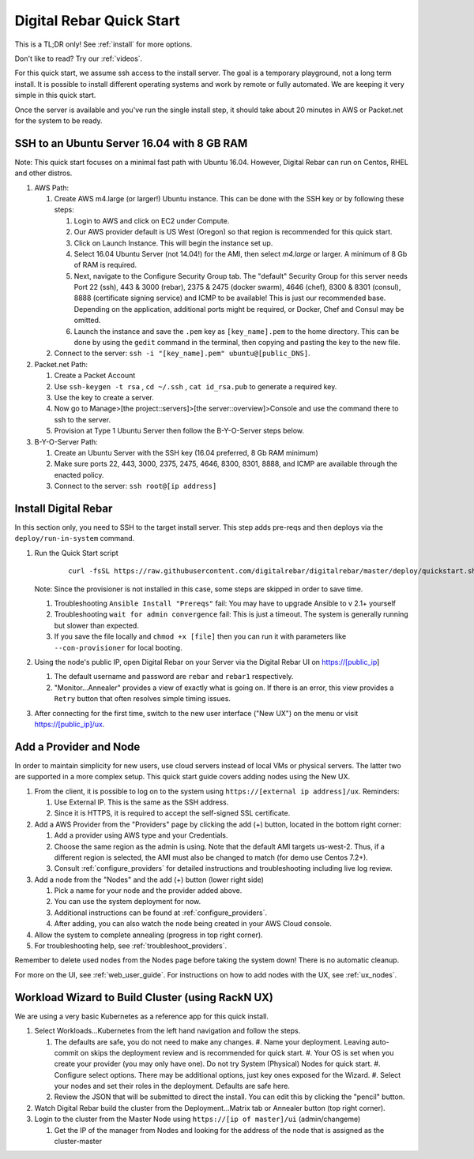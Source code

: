.. _quick_start:

Digital Rebar Quick Start
=========================

This is a TL;DR only! See :ref:`install` for more options.

Don't like to read?  Try our :ref:`videos`.

For this quick start, we assume ssh access to the install server.  The goal is a temporary playground, not a long term install.  It is possible to install different operating systems and work by remote or fully automated.  We are keeping it very simple in this quick start.

Once the server is available and you've run the single install step, it should take about 20 minutes in AWS or Packet.net for the system to be ready.

SSH to an Ubuntu Server 16.04 with 8 GB RAM
-------------------------------------------

Note: This quick start focuses on a minimal fast path with Ubuntu 16.04.  However, Digital Rebar can run on Centos, RHEL and other distros.

#. AWS Path:

   #. Create AWS m4.large (or larger!) Ubuntu instance. This can be done with the SSH key or by following these steps:

      #. Login to AWS and click on EC2 under Compute.
      #. Our AWS provider default is US West (Oregon) so that region is recommended for this quick start.
      #. Click on Launch Instance. This will begin the instance set up.
      #. Select 16.04 Ubuntu Server (not 14.04!) for the AMI, then select `m4.large` or larger. A minimum of 8 Gb of RAM is required.
      #. Next, navigate to the Configure Security Group tab.  The "default" Security Group for this server needs Port 22 (ssh), 443 & 3000 (rebar), 2375 & 2475 (docker swarm), 4646 (chef), 8300 & 8301 (consul), 8888 (certificate signing service) and ICMP to be available!  This is just our recommended base. Depending on the application, additional ports might be required, or Docker, Chef and Consul may be omitted.
      #. Launch the instance and save the ``.pem`` key as ``[key_name].pem`` to the home directory. This can be done by using the ``gedit`` command in the terminal, then copying and pasting the key to the new file.

   #. Connect to the server: ``ssh -i "[key_name].pem" ubuntu@[public_DNS]``.

#. Packet.net Path:

   #. Create a Packet Account
   #. Use ``ssh-keygen -t rsa`` , ``cd ~/.ssh`` , ``cat id_rsa.pub`` to generate a required key.
   #. Use the key to create a server.
   #. Now go to Manage>[the project::servers]>[the server::overview]>Console and use the command there to ssh to the server.
   #. Provision at Type 1 Ubuntu Server then follow the B-Y-O-Server steps below.

#. B-Y-O-Server Path:

   #. Create an Ubuntu Server with the SSH key (16.04 preferred, 8 Gb RAM minimum)
   #. Make sure ports 22, 443, 3000, 2375, 2475, 4646, 8300, 8301, 8888, and ICMP are available through the enacted policy.
   #. Connect to the server: ``ssh root@[ip address]``

Install Digital Rebar
---------------------

In this section only, you need to SSH to the target install server.  This step adds pre-reqs and then deploys via the ``deploy/run-in-system`` command.

#. Run the Quick Start script

    ::

      curl -fsSL https://raw.githubusercontent.com/digitalrebar/digitalrebar/master/deploy/quickstart.sh | bash

   Note: Since the provisioner is not installed in this case, some steps are skipped in order to save time.

   #. Troubleshooting ``Ansible Install "Prereqs"`` fail: You may have to upgrade Ansible to v 2.1+ yourself
   #. Troubleshooting ``wait for admin convergence`` fail: This is just a timeout.  The system is generally running but slower than expected.
   #. If you save the file locally and ``chmod +x [file]`` then you can run it with parameters like ``--con-provisioner`` for local booting.

#. Using the node's public IP, open Digital Rebar on your Server via the Digital Rebar UI on https://[public_ip]

   #. The default username and password are ``rebar`` and ``rebar1`` respectively.
   #. "Monitor...Annealer" provides a view of exactly what is going on.  If there is an error, this view provides a ``Retry`` button that often resolves simple timing issues.

#. After connecting for the first time, switch to the new user interface ("New UX") on the menu or visit https://[public_ip]/ux.

Add a Provider and Node
-----------------------

In order to maintain simplicity for new users, use cloud servers instead of local VMs or physical servers.  The latter two are supported in a more complex setup. This quick start guide covers adding nodes using the New UX.

#. From the client, it is possible to log on to the system using ``https://[external ip address]/ux``.  Reminders:

   #. Use External IP. This is the same as the SSH address.
   #. Since it is HTTPS, it is required to accept the self-signed SSL certificate.
#. Add a AWS Provider from the "Providers" page by clicking the add (+) button, located in the bottom right corner:

   #. Add a provider using AWS type and your Credentials.
   #. Choose the same region as the admin is using. Note that the default AMI targets us-west-2. Thus, if a different region is selected, the AMI must also be changed to match (for demo use Centos 7.2+).
   #. Consult :ref:`configure_providers` for detailed instructions and troubleshooting including live log review.
#. Add a node from the "Nodes" and the add (+) button (lower right side)

   #. Pick a name for your node and the provider added above.
   #. You can use the system deployment for now.
   #. Additional instructions can be found at :ref:`configure_providers`.
   #. After adding, you can also watch the node being created in your AWS Cloud console.
#. Allow the system to complete annealing (progress in top right corner).
#. For troubleshooting help, see :ref:`troubleshoot_providers`.

Remember to delete used nodes from the Nodes page before taking the system down!  There is no automatic cleanup.

For more on the UI, see :ref:`web_user_guide`. For instructions on how to add nodes with the UX, see :ref:`ux_nodes`.

Workload Wizard to Build Cluster (using RackN UX)
-------------------------------------------------

We are using a very basic Kubernetes as a reference app for this quick install.

#. Select Workloads...Kubernetes from the left hand navigation and follow the steps.

   #. The defaults are safe, you do not need to make any changes.
      #. Name your deployment.  Leaving auto-commit on skips the deployment review and is recommended for quick start.
      #. Your OS is set when you create your provider (you may only have one).  Do not try System (Physical) Nodes for quick start.
      #. Configure select options.  There may be additional options, just key ones exposed for the Wizard.
      #. Select your nodes and set their roles in the deployment.  Defaults are safe here.
   #. Review the JSON that will be submitted to direct the install.  You can edit this by clicking the "pencil" button.
#. Watch Digital Rebar build the cluster from the Deployment...Matrix tab or Annealer button (top right corner).
#. Login to the cluster from the Master Node using ``https://[ip of master]/ui`` (admin/changeme)

   #. Get the IP of the manager from Nodes and looking for the address of the node that is assigned as the cluster-master
